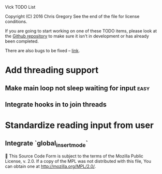 Vick TODO List

Copyright (C) 2016 Chris Gregory
See the end of the file for license conditions.

If you are going to start working on one of these TODO items, please
look at the [[https://github.com/czipperz/vick][Github repository]] to make sure it isn't in development or
has already been completed.

There are also bugs to be fixed -- [[https://github.com/czipperz/vick/issues][link]].

* Add threading support
** Make main loop not sleep waiting for input                          :easy:
** Integrate hooks in to join threads
* Standardize reading input from user
** Integrate `global_insert_mode`


This Source Code Form is subject to the terms of the Mozilla Public
License, v. 2.0. If a copy of the MPL was not distributed with this
file, You can obtain one at http://mozilla.org/MPL/2.0/.
